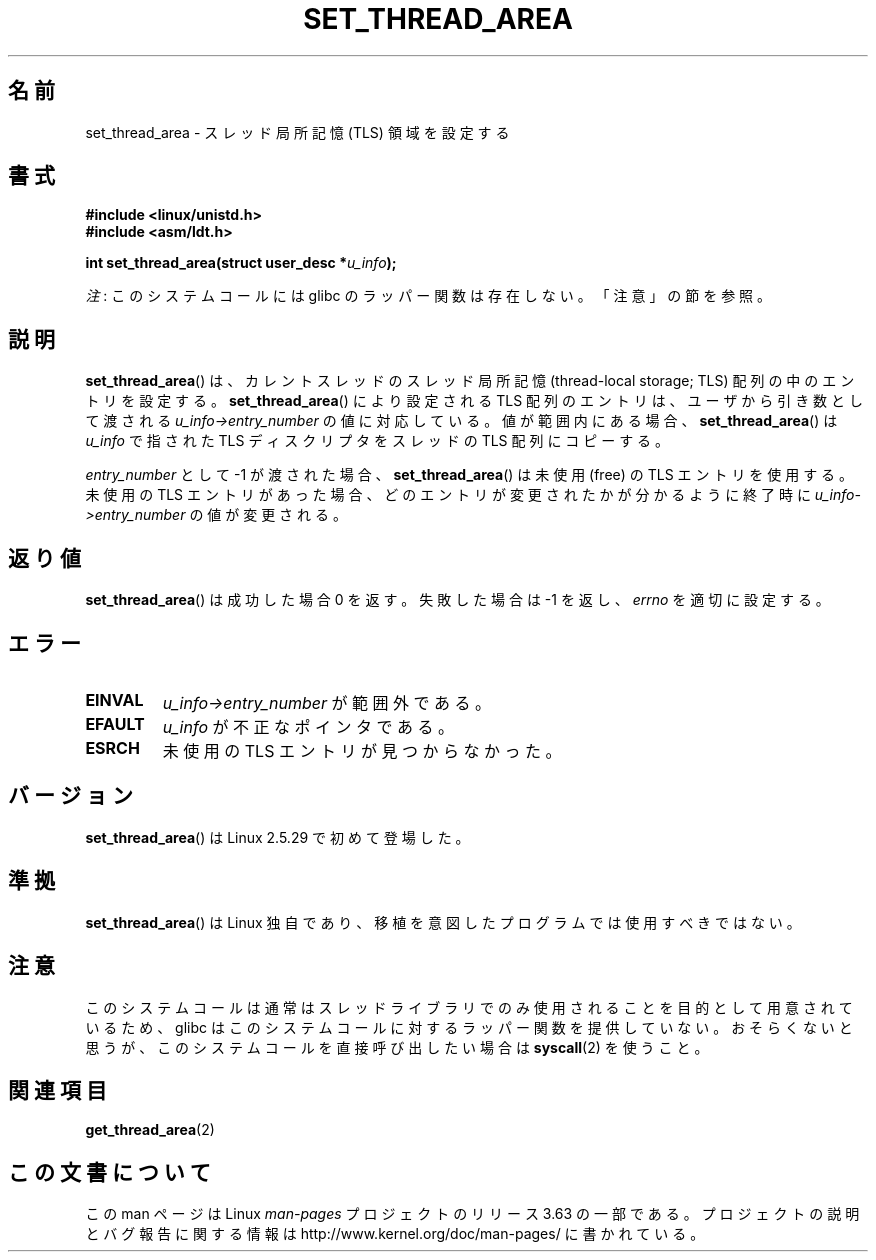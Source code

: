 .\" Copyright (C) 2003 Free Software Foundation, Inc.
.\" Author: Kent Yoder
.\"
.\" %%%LICENSE_START(GPL_NOVERSION_ONELINE)
.\" This file is distributed according to the GNU General Public License.
.\" %%%LICENSE_END
.\"
.\"*******************************************************************
.\"
.\" This file was generated with po4a. Translate the source file.
.\"
.\"*******************************************************************
.\"
.\" Japanese Version Copyright (c) 2003  Akihiro MOTOKI
.\"         all rights reserved.
.\" Translated 2003-07-08, Akihiro MOTOKI <amotoki@dd.iij4u.or.jp>
.\" Updated 2005-02-24, Akihiro MOTOKI <amotoki@dd.iij4u.or.jp>
.\" Updated 2013-04-03, Akihiro MOTOKI <amotoki@gmail.com>
.\"
.TH SET_THREAD_AREA 2 2012\-07\-13 Linux "Linux Programmer's Manual"
.SH 名前
set_thread_area \- スレッド局所記憶 (TLS) 領域を設定する
.SH 書式
\fB#include <linux/unistd.h>\fP
.br
\fB#include <asm/ldt.h>\fP
.sp
\fBint set_thread_area(struct user_desc *\fP\fIu_info\fP\fB);\fP

\fI注\fP: このシステムコールには glibc のラッパー関数は存在しない。「注意」の節を参照。
.SH 説明
\fBset_thread_area\fP()  は、カレントスレッドのスレッド局所記憶 (thread\-local storage; TLS)
配列の中のエントリを設定する。 \fBset_thread_area\fP()  により設定される TLS 配列のエントリは、ユーザから引き数として渡される
\fIu_info\->entry_number\fP の値に対応している。値が範囲内にある場合、 \fBset_thread_area\fP()  は
\fIu_info\fP で指された TLS ディスクリプタをスレッドの TLS 配列にコピーする。
.PP
\fIentry_number\fP として \-1 が渡された場合、 \fBset_thread_area\fP()  は未使用 (free) の TLS
エントリを使用する。 未使用の TLS エントリがあった場合、どのエントリが変更されたかが分かる ように終了時に
\fIu_info\->entry_number\fP の値が変更される。
.SH 返り値
\fBset_thread_area\fP()  は成功した場合 0 を返す。失敗した場合は \-1 を返し、 \fIerrno\fP を適切に設定する。
.SH エラー
.TP 
\fBEINVAL\fP
\fIu_info\->entry_number\fP が範囲外である。
.TP 
\fBEFAULT\fP
\fIu_info\fP が不正なポインタである。
.TP 
\fBESRCH\fP
未使用の TLS エントリが見つからなかった。
.SH バージョン
\fBset_thread_area\fP()  は Linux 2.5.29 で初めて登場した。
.SH 準拠
\fBset_thread_area\fP()  は Linux 独自であり、移植を意図したプログラムでは使用すべきではない。
.SH 注意
このシステムコールは通常はスレッドライブラリでのみ使用されることを目的として用意されているため、 glibc
はこのシステムコールに対するラッパー関数を提供していない。おそらくないと思うが、このシステムコールを直接呼び出したい場合は \fBsyscall\fP(2)
を使うこと。
.SH 関連項目
\fBget_thread_area\fP(2)
.SH この文書について
この man ページは Linux \fIman\-pages\fP プロジェクトのリリース 3.63 の一部
である。プロジェクトの説明とバグ報告に関する情報は
http://www.kernel.org/doc/man\-pages/ に書かれている。
